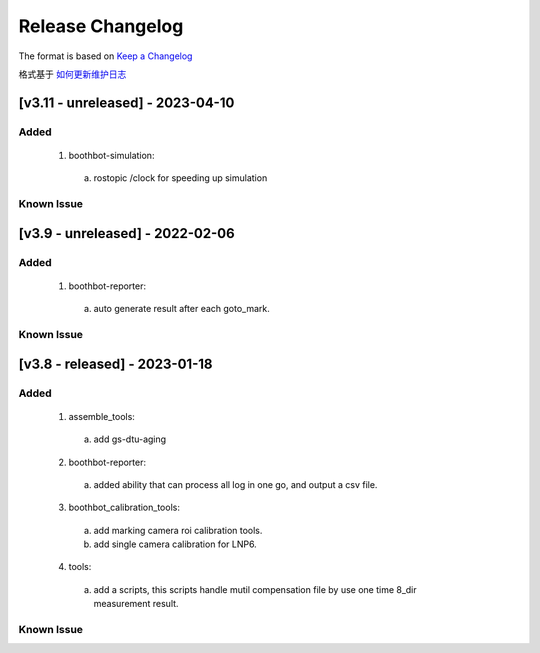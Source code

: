 Release Changelog
=================

The format is based on `Keep a Changelog <https://keepachangelog.com/en/1.0.0/>`_

格式基于 `如何更新维护日志 <https://keepachangelog.com/zh-CN/1.0.0/>`_

[v3.11 - unreleased] - 2023-04-10
------------------------------
Added
^^^^^

  1. boothbot-simulation:
    a. rostopic /clock for speeding up simulation


Known Issue
^^^^^^^^^^^


[v3.9 - unreleased] - 2022-02-06
------------------------------
Added
^^^^^

  1. boothbot-reporter:
    a. auto generate result after each goto_mark.


Known Issue
^^^^^^^^^^^


[v3.8 - released] - 2023-01-18
------------------------------
Added
^^^^^

  1. assemble_tools:
    a. add gs-dtu-aging

  2. boothbot-reporter:
    a. added ability that can process all log in one go, and output a csv file.

  3. boothbot_calibration_tools:
    a. add marking camera roi calibration tools.
    b. add single camera calibration for LNP6.

  4. tools:
    a. add a scripts, this scripts handle mutil compensation file by use one time 8_dir measurement result.

Known Issue
^^^^^^^^^^^
